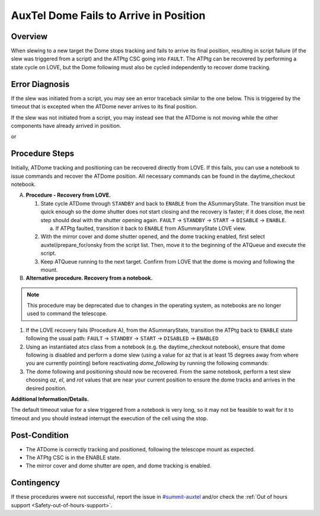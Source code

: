 .. This is a template for troubleshooting when some part of the observatory enters an abnormal state. This comment may be deleted when the template is copied to the destination.

.. Review the README in this procedure's directory on instructions to contribute.
.. Static objects, such as figures, should be stored in the _static directory. Review the _static/README in this procedure's directory on instructions to contribute.
.. Do not remove the comments that describe each section. They are included to provide guidance to contributors.
.. Do not remove other content provided in the templates, such as a section. Instead, comment out the content and include comments to explain the situation. For example:
	- If a section within the template is not needed, comment out the section title and label reference. Include a comment explaining why this is not required.
    - If a file cannot include a title (surrounded by ampersands (#)), comment out the title from the template and include a comment explaining why this is implemented (in addition to applying the ``title`` directive).

.. Include one Primary Author and list of Contributors (comma separated) between the asterisks (*):
.. |author| replace:: *Erik Dennihy*
.. If there are no contributors, write "none" between the asterisks. Do not remove the substitution.
.. |contributors| replace:: *Ioana Sotuela, Gonzalo Aravenas*

.. This is the label that can be used as for cross referencing this procedure.
.. Recommended format is "Directory Name"-"Title Name"  -- Spaces should be replaced by hyphens.
.. _AuxTel-Dome-Fails-to-Arrive-in-Position:
.. Each section should includes a label for cross referencing to a given area.
.. Recommended format for all labels is "Title Name"-"Section Name" -- Spaces should be replaced by hyphens.
.. To reference a label that isn't associated with an reST object such as a title or figure, you must include the link an explicit title using the syntax :ref:`link text <label-name>`.
.. An error will alert you of identical labels during the build process.

#######################################
AuxTel Dome Fails to Arrive in Position
#######################################


.. _AuxTel-Dome-Fails-to-Arrive-in-Position-Overview:

Overview
========

When slewing to a new target the Dome stops tracking and fails to arrive its final position, resulting in script failure (if the slew was triggered from a script) and the ATPtg CSC going into ``FAULT``. 
The ATPtg can be recovered by performing a state cycle on LOVE, but the Dome following must also be cycled independently to recover dome tracking. 


.. _AuxTel-Dome-Fails-to-Arrive-in-Position-Error-Diagnosis:

Error Diagnosis
===============

If the slew was initiated from a script, you may see an error traceback similar to the one below. This is triggered by the timeout that is excepted when the ATDome never arrives to its final position.

If the slew was not initiated from a script, you may instead see that the ATDome is not moving while the other components have already arrived in position.


.. code-block:: text
  :caption: ATDome Fails to Arrive in Position Error Message traceback


  Traceback (most recent call last):
  File "/opt/lsst/software/stack/conda/envs/lsst-scipipe-7.0.1/lib/python3.11/site-packages/lsst/ts/salobj/base_script.py", line 603, in do_run
    await self._run_task
  File "/net/obs-env/auto_base_packages/ts_externalscripts/python/lsst/ts/externalscripts/auxtel/latiss_base_align.py", line 882, in run
    await self.arun(True)
  File "/net/obs-env/auto_base_packages/ts_externalscripts/python/lsst/ts/externalscripts/auxtel/latiss_base_align.py", line 728, in arun
    await self._slew_to_target(checkpoint)
  File "/net/obs-env/auto_base_packages/ts_externalscripts/python/lsst/ts/externalscripts/auxtel/latiss_base_align.py", line 642, in _slew_to_target
    await self.atcs.slew_object(
  File "/net/obs-env/auto_base_packages/ts_observatory_control/python/lsst/ts/observatory/control/base_tcs.py", line 438, in slew_object
    return await self.slew_icrs(
           ^^^^^^^^^^^^^^^^^^^^^
  File "/net/obs-env/auto_base_packages/ts_observatory_control/python/lsst/ts/observatory/control/base_tcs.py", line 655, in slew_icrs
    raise slew_exception
  File "/net/obs-env/auto_base_packages/ts_observatory_control/python/lsst/ts/observatory/control/base_tcs.py", line 615, in slew_icrs
    await self.slew(
  File "/net/obs-env/auto_base_packages/ts_observatory_control/python/lsst/ts/observatory/control/base_tcs.py", line 803, in slew
    await self._slew_to(
  File "/net/obs-env/auto_base_packages/ts_observatory_control/python/lsst/ts/observatory/control/auxtel/atcs.py", line 1440, in _slew_to
    await self.process_as_completed(self.scheduled_coro)
  File "/net/obs-env/auto_base_packages/ts_observatory_control/python/lsst/ts/observatory/control/remote_group.py", line 1176, in process_as_completed
    raise e
  File "/net/obs-env/auto_base_packages/ts_observatory_control/python/lsst/ts/observatory/control/remote_group.py", line 1173, in process_as_completed
    ret_val = await res
              ^^^^^^^^^
  File "/opt/lsst/software/stack/conda/envs/lsst-scipipe-7.0.1/lib/python3.11/asyncio/tasks.py", line 605, in _wait_for_one
    return f.result()  # May raise f.exception().
           ^^^^^^^^^^
  File "/net/obs-env/auto_base_packages/ts_observatory_control/python/lsst/ts/observatory/control/auxtel/atcs.py", line 1657, in wait_for_inposition
    raise RuntimeError(error_message)
  RuntimeError: Dome timed out getting in position.    


or

.. code-block:: text
  :caption: ATDome Fails to Arrive in Position Error Message traceback


  Traceback (most recent call last):
  File "/opt/lsst/software/stack/conda/envs/lsst-scipipe-5.1.0/lib/python3.10/site-packages/lsst/ts/salobj/base_script.py", line 603, in do_run
    await self._run_task
  File "/home/saluser/ts_externalscripts/python/lsst/ts/externalscripts/auxtel/latiss_acquire_and_take_sequence.py", line 747, in run
    await self.arun(checkpoint=True)
  File "/home/saluser/ts_externalscripts/python/lsst/ts/externalscripts/auxtel/latiss_acquire_and_take_sequence.py", line 731, in arun
    await self.latiss_acquire()
  File "/home/saluser/ts_externalscripts/python/lsst/ts/externalscripts/auxtel/latiss_acquire_and_take_sequence.py", line 484, in latiss_acquire
    tmp, data = await asyncio.gather(
  File "/home/saluser/ts_observatory_control/python/lsst/ts/observatory/control/base_tcs.py", line 659, in slew_icrs
    raise slew_exception
  File "/home/saluser/ts_observatory_control/python/lsst/ts/observatory/control/base_tcs.py", line 619, in slew_icrs
    await self.slew(
  File "/home/saluser/ts_observatory_control/python/lsst/ts/observatory/control/base_tcs.py", line 807, in slew
    await self._slew_to(
  File "/home/saluser/ts_observatory_control/python/lsst/ts/observatory/control/auxtel/atcs.py", line 1447, in _slew_to
    await self.process_as_completed(self.scheduled_coro)
  File "/home/saluser/ts_observatory_control/python/lsst/ts/observatory/control/remote_group.py", line 1173, in process_as_completed
    raise e
  File "/home/saluser/ts_observatory_control/python/lsst/ts/observatory/control/remote_group.py", line 1170, in process_as_completed
    ret_val = await res
  File "/opt/lsst/software/stack/conda/envs/lsst-scipipe-5.1.0/lib/python3.10/asyncio/tasks.py", line 571, in _wait_for_one
    return f.result()  # May raise f.exception().
  File "/home/saluser/ts_observatory_control/python/lsst/ts/observatory/control/auxtel/atcs.py", line 1630, in wait_for_inposition
    status = await asyncio.gather(*tasks)
  File "/home/saluser/ts_observatory_control/python/lsst/ts/observatory/control/auxtel/atcs.py", line 1696, in wait_for_atdome_inposition
    await asyncio.wait_for(self.dome_az_in_position.wait(), timeout=timeout)
  File "/opt/lsst/software/stack/conda/envs/lsst-scipipe-5.1.0/lib/python3.10/asyncio/tasks.py", line 458, in wait_for
    raise exceptions.TimeoutError() from exc
  asyncio.exceptions.TimeoutError



.. _AuxTel-Dome-Fails-to-Arrive-in-Position-Procedure-Steps:

Procedure Steps
===============

Initially, ATDome tracking and positioning can be recovered directly from LOVE. 
If this fails, you can use a notebook to issue commands and recover the ATDome position. 
All necessary commands can be found in the daytime_checkout notebook.


A. **Procedure - Recovery from LOVE.**

   1. State cycle ATDome through ``STANDBY`` and back to ``ENABLE`` from the ASummaryState. 
      The transition must be quick enough so the dome shutter does not start closing and the recovery is faster; 
      if it does close, the next step should deal with the shutter opening again.  
      ``FAULT`` → ``STANDBY`` → ``START`` → ``DISABLE`` → ``ENABLE``.
   
      a. If ATPtg faulted, transition it back to ``ENABLE`` from ASummaryState LOVE view. 

   2. With the mirror cover and dome shutter opened, and the dome tracking enabled, first select auxtel/prepare_for/onsky from the script list. 
      Then, move it to the beginning of the ATQueue and execute the script.

   3. Keep ATQueue running to the next target. 
      Confirm from LOVE that the dome is moving and following the mount.



B. **Alternative procedure. Recovery from a notebook.**

.. note:: 
  This procedure may be deprecated due to changes in the operating system, as notebooks are no longer used to command the telescope.


1. If the LOVE recovery fails (Procedure A), from the ASummaryState, transition the ATPtg back to ``ENABLE`` state following the usual path: ``FAULT`` → ``STANDBY`` → ``START`` → ``DISABLED`` → ``ENABLED``

2. Using an instantiated atcs class from a notebook (e.g. the daytime_checkout notebook), ensure that dome following is disabled and perform a dome slew (using a value for az that is at least 15 degrees away from where you are currently pointing) before reactivating `dome_following` by running the following commands:


   .. prompt:: bash

     await atcs.disable_dome_following()
     dome_az = await atcs.rem.atdome.tel_position.next(flush=True,timeout=10)
     await atcs.slew_dome_to(az=dome_az.azimuthPosition+15)
     await atcs.slew_dome_to(az=dome_az.azimuthPosition-15)
     await atcs.enable_dome_following()



3. The dome following and positioning should now be recovered. 
   From the same notebook, perform a test slew choosing *az*, *el*, and *rot* values that are near your current position to ensure the dome tracks and arrives in the desired position.


   .. prompt:: bash

     current_position = atcs.rem.atptg.tel_mountPositions.get()
     start_az = current_position.azimuthCalculatedAngle[0]
     start_el = current_position.elevationCalculatedAngle[0]
     coord=atcs.radec_from_azel(az=start_az+10, el=start_el-10)
     await atcs.slew_icrs(coord.ra, coord.dec, rot=start_rot, stop_before_slew=False, rot_type=RotType.PhysicalSky)


**Additional Information/Details.**

The default timeout value for a slew triggered from a notebook is very long, so it may not be feasible to wait for it to timeout and you should instead interrupt the execution of the cell using the stop. 



.. _AuxTel-Dome-Fails-to-Arrive-in-Position-Error-Post-Condition:

Post-Condition
==============

- The ATDome is correctly tracking and positioned, following the telescope mount as expected.
  
- The ATPtg CSC is in the ENABLE state.
  
- The mirror cover and dome shutter are open, and dome tracking is enabled.


.. _AuxTel-Dome-Fails-to-Arrive-in-Position-Error-Contingency:

Contingency
===========

If these procedures wwere not successful, report the issue in `#summit-auxtel <https://lsstc.slack.com/archives/C01K4M6R4AH>`_ and/or check the :ref:`Out of hours support <Safety-out-of-hours-support>`.

